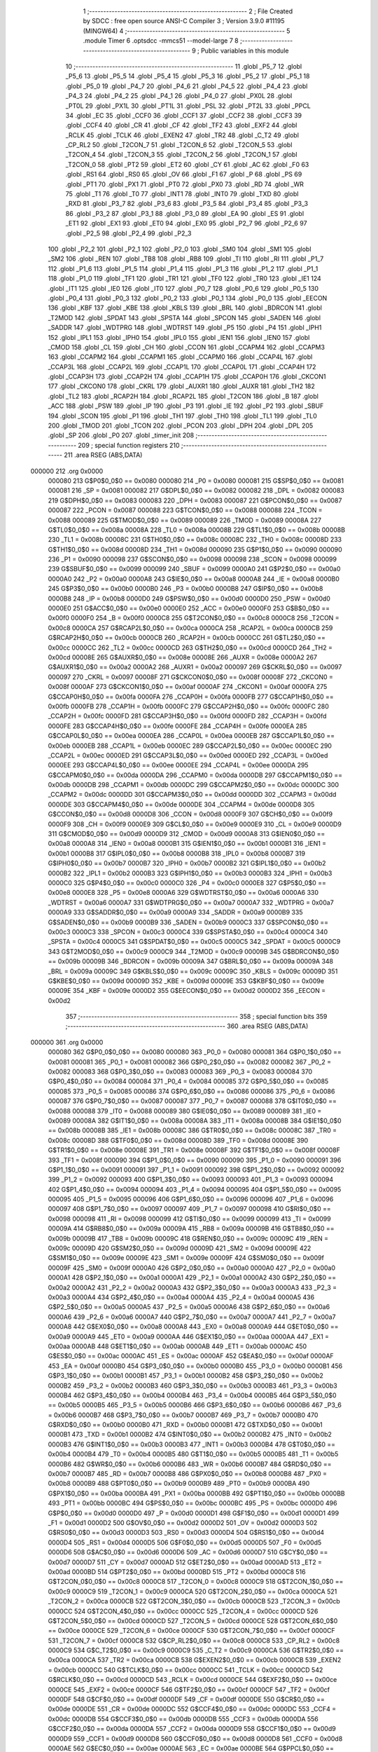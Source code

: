                                       1 ;--------------------------------------------------------
                                      2 ; File Created by SDCC : free open source ANSI-C Compiler
                                      3 ; Version 3.9.0 #11195 (MINGW64)
                                      4 ;--------------------------------------------------------
                                      5 	.module Timer
                                      6 	.optsdcc -mmcs51 --model-large
                                      7 	
                                      8 ;--------------------------------------------------------
                                      9 ; Public variables in this module
                                     10 ;--------------------------------------------------------
                                     11 	.globl _P5_7
                                     12 	.globl _P5_6
                                     13 	.globl _P5_5
                                     14 	.globl _P5_4
                                     15 	.globl _P5_3
                                     16 	.globl _P5_2
                                     17 	.globl _P5_1
                                     18 	.globl _P5_0
                                     19 	.globl _P4_7
                                     20 	.globl _P4_6
                                     21 	.globl _P4_5
                                     22 	.globl _P4_4
                                     23 	.globl _P4_3
                                     24 	.globl _P4_2
                                     25 	.globl _P4_1
                                     26 	.globl _P4_0
                                     27 	.globl _PX0L
                                     28 	.globl _PT0L
                                     29 	.globl _PX1L
                                     30 	.globl _PT1L
                                     31 	.globl _PSL
                                     32 	.globl _PT2L
                                     33 	.globl _PPCL
                                     34 	.globl _EC
                                     35 	.globl _CCF0
                                     36 	.globl _CCF1
                                     37 	.globl _CCF2
                                     38 	.globl _CCF3
                                     39 	.globl _CCF4
                                     40 	.globl _CR
                                     41 	.globl _CF
                                     42 	.globl _TF2
                                     43 	.globl _EXF2
                                     44 	.globl _RCLK
                                     45 	.globl _TCLK
                                     46 	.globl _EXEN2
                                     47 	.globl _TR2
                                     48 	.globl _C_T2
                                     49 	.globl _CP_RL2
                                     50 	.globl _T2CON_7
                                     51 	.globl _T2CON_6
                                     52 	.globl _T2CON_5
                                     53 	.globl _T2CON_4
                                     54 	.globl _T2CON_3
                                     55 	.globl _T2CON_2
                                     56 	.globl _T2CON_1
                                     57 	.globl _T2CON_0
                                     58 	.globl _PT2
                                     59 	.globl _ET2
                                     60 	.globl _CY
                                     61 	.globl _AC
                                     62 	.globl _F0
                                     63 	.globl _RS1
                                     64 	.globl _RS0
                                     65 	.globl _OV
                                     66 	.globl _F1
                                     67 	.globl _P
                                     68 	.globl _PS
                                     69 	.globl _PT1
                                     70 	.globl _PX1
                                     71 	.globl _PT0
                                     72 	.globl _PX0
                                     73 	.globl _RD
                                     74 	.globl _WR
                                     75 	.globl _T1
                                     76 	.globl _T0
                                     77 	.globl _INT1
                                     78 	.globl _INT0
                                     79 	.globl _TXD
                                     80 	.globl _RXD
                                     81 	.globl _P3_7
                                     82 	.globl _P3_6
                                     83 	.globl _P3_5
                                     84 	.globl _P3_4
                                     85 	.globl _P3_3
                                     86 	.globl _P3_2
                                     87 	.globl _P3_1
                                     88 	.globl _P3_0
                                     89 	.globl _EA
                                     90 	.globl _ES
                                     91 	.globl _ET1
                                     92 	.globl _EX1
                                     93 	.globl _ET0
                                     94 	.globl _EX0
                                     95 	.globl _P2_7
                                     96 	.globl _P2_6
                                     97 	.globl _P2_5
                                     98 	.globl _P2_4
                                     99 	.globl _P2_3
                                    100 	.globl _P2_2
                                    101 	.globl _P2_1
                                    102 	.globl _P2_0
                                    103 	.globl _SM0
                                    104 	.globl _SM1
                                    105 	.globl _SM2
                                    106 	.globl _REN
                                    107 	.globl _TB8
                                    108 	.globl _RB8
                                    109 	.globl _TI
                                    110 	.globl _RI
                                    111 	.globl _P1_7
                                    112 	.globl _P1_6
                                    113 	.globl _P1_5
                                    114 	.globl _P1_4
                                    115 	.globl _P1_3
                                    116 	.globl _P1_2
                                    117 	.globl _P1_1
                                    118 	.globl _P1_0
                                    119 	.globl _TF1
                                    120 	.globl _TR1
                                    121 	.globl _TF0
                                    122 	.globl _TR0
                                    123 	.globl _IE1
                                    124 	.globl _IT1
                                    125 	.globl _IE0
                                    126 	.globl _IT0
                                    127 	.globl _P0_7
                                    128 	.globl _P0_6
                                    129 	.globl _P0_5
                                    130 	.globl _P0_4
                                    131 	.globl _P0_3
                                    132 	.globl _P0_2
                                    133 	.globl _P0_1
                                    134 	.globl _P0_0
                                    135 	.globl _EECON
                                    136 	.globl _KBF
                                    137 	.globl _KBE
                                    138 	.globl _KBLS
                                    139 	.globl _BRL
                                    140 	.globl _BDRCON
                                    141 	.globl _T2MOD
                                    142 	.globl _SPDAT
                                    143 	.globl _SPSTA
                                    144 	.globl _SPCON
                                    145 	.globl _SADEN
                                    146 	.globl _SADDR
                                    147 	.globl _WDTPRG
                                    148 	.globl _WDTRST
                                    149 	.globl _P5
                                    150 	.globl _P4
                                    151 	.globl _IPH1
                                    152 	.globl _IPL1
                                    153 	.globl _IPH0
                                    154 	.globl _IPL0
                                    155 	.globl _IEN1
                                    156 	.globl _IEN0
                                    157 	.globl _CMOD
                                    158 	.globl _CL
                                    159 	.globl _CH
                                    160 	.globl _CCON
                                    161 	.globl _CCAPM4
                                    162 	.globl _CCAPM3
                                    163 	.globl _CCAPM2
                                    164 	.globl _CCAPM1
                                    165 	.globl _CCAPM0
                                    166 	.globl _CCAP4L
                                    167 	.globl _CCAP3L
                                    168 	.globl _CCAP2L
                                    169 	.globl _CCAP1L
                                    170 	.globl _CCAP0L
                                    171 	.globl _CCAP4H
                                    172 	.globl _CCAP3H
                                    173 	.globl _CCAP2H
                                    174 	.globl _CCAP1H
                                    175 	.globl _CCAP0H
                                    176 	.globl _CKCON1
                                    177 	.globl _CKCON0
                                    178 	.globl _CKRL
                                    179 	.globl _AUXR1
                                    180 	.globl _AUXR
                                    181 	.globl _TH2
                                    182 	.globl _TL2
                                    183 	.globl _RCAP2H
                                    184 	.globl _RCAP2L
                                    185 	.globl _T2CON
                                    186 	.globl _B
                                    187 	.globl _ACC
                                    188 	.globl _PSW
                                    189 	.globl _IP
                                    190 	.globl _P3
                                    191 	.globl _IE
                                    192 	.globl _P2
                                    193 	.globl _SBUF
                                    194 	.globl _SCON
                                    195 	.globl _P1
                                    196 	.globl _TH1
                                    197 	.globl _TH0
                                    198 	.globl _TL1
                                    199 	.globl _TL0
                                    200 	.globl _TMOD
                                    201 	.globl _TCON
                                    202 	.globl _PCON
                                    203 	.globl _DPH
                                    204 	.globl _DPL
                                    205 	.globl _SP
                                    206 	.globl _P0
                                    207 	.globl _timer_init
                                    208 ;--------------------------------------------------------
                                    209 ; special function registers
                                    210 ;--------------------------------------------------------
                                    211 	.area RSEG    (ABS,DATA)
      000000                        212 	.org 0x0000
                           000080   213 G$P0$0_0$0 == 0x0080
                           000080   214 _P0	=	0x0080
                           000081   215 G$SP$0_0$0 == 0x0081
                           000081   216 _SP	=	0x0081
                           000082   217 G$DPL$0_0$0 == 0x0082
                           000082   218 _DPL	=	0x0082
                           000083   219 G$DPH$0_0$0 == 0x0083
                           000083   220 _DPH	=	0x0083
                           000087   221 G$PCON$0_0$0 == 0x0087
                           000087   222 _PCON	=	0x0087
                           000088   223 G$TCON$0_0$0 == 0x0088
                           000088   224 _TCON	=	0x0088
                           000089   225 G$TMOD$0_0$0 == 0x0089
                           000089   226 _TMOD	=	0x0089
                           00008A   227 G$TL0$0_0$0 == 0x008a
                           00008A   228 _TL0	=	0x008a
                           00008B   229 G$TL1$0_0$0 == 0x008b
                           00008B   230 _TL1	=	0x008b
                           00008C   231 G$TH0$0_0$0 == 0x008c
                           00008C   232 _TH0	=	0x008c
                           00008D   233 G$TH1$0_0$0 == 0x008d
                           00008D   234 _TH1	=	0x008d
                           000090   235 G$P1$0_0$0 == 0x0090
                           000090   236 _P1	=	0x0090
                           000098   237 G$SCON$0_0$0 == 0x0098
                           000098   238 _SCON	=	0x0098
                           000099   239 G$SBUF$0_0$0 == 0x0099
                           000099   240 _SBUF	=	0x0099
                           0000A0   241 G$P2$0_0$0 == 0x00a0
                           0000A0   242 _P2	=	0x00a0
                           0000A8   243 G$IE$0_0$0 == 0x00a8
                           0000A8   244 _IE	=	0x00a8
                           0000B0   245 G$P3$0_0$0 == 0x00b0
                           0000B0   246 _P3	=	0x00b0
                           0000B8   247 G$IP$0_0$0 == 0x00b8
                           0000B8   248 _IP	=	0x00b8
                           0000D0   249 G$PSW$0_0$0 == 0x00d0
                           0000D0   250 _PSW	=	0x00d0
                           0000E0   251 G$ACC$0_0$0 == 0x00e0
                           0000E0   252 _ACC	=	0x00e0
                           0000F0   253 G$B$0_0$0 == 0x00f0
                           0000F0   254 _B	=	0x00f0
                           0000C8   255 G$T2CON$0_0$0 == 0x00c8
                           0000C8   256 _T2CON	=	0x00c8
                           0000CA   257 G$RCAP2L$0_0$0 == 0x00ca
                           0000CA   258 _RCAP2L	=	0x00ca
                           0000CB   259 G$RCAP2H$0_0$0 == 0x00cb
                           0000CB   260 _RCAP2H	=	0x00cb
                           0000CC   261 G$TL2$0_0$0 == 0x00cc
                           0000CC   262 _TL2	=	0x00cc
                           0000CD   263 G$TH2$0_0$0 == 0x00cd
                           0000CD   264 _TH2	=	0x00cd
                           00008E   265 G$AUXR$0_0$0 == 0x008e
                           00008E   266 _AUXR	=	0x008e
                           0000A2   267 G$AUXR1$0_0$0 == 0x00a2
                           0000A2   268 _AUXR1	=	0x00a2
                           000097   269 G$CKRL$0_0$0 == 0x0097
                           000097   270 _CKRL	=	0x0097
                           00008F   271 G$CKCON0$0_0$0 == 0x008f
                           00008F   272 _CKCON0	=	0x008f
                           0000AF   273 G$CKCON1$0_0$0 == 0x00af
                           0000AF   274 _CKCON1	=	0x00af
                           0000FA   275 G$CCAP0H$0_0$0 == 0x00fa
                           0000FA   276 _CCAP0H	=	0x00fa
                           0000FB   277 G$CCAP1H$0_0$0 == 0x00fb
                           0000FB   278 _CCAP1H	=	0x00fb
                           0000FC   279 G$CCAP2H$0_0$0 == 0x00fc
                           0000FC   280 _CCAP2H	=	0x00fc
                           0000FD   281 G$CCAP3H$0_0$0 == 0x00fd
                           0000FD   282 _CCAP3H	=	0x00fd
                           0000FE   283 G$CCAP4H$0_0$0 == 0x00fe
                           0000FE   284 _CCAP4H	=	0x00fe
                           0000EA   285 G$CCAP0L$0_0$0 == 0x00ea
                           0000EA   286 _CCAP0L	=	0x00ea
                           0000EB   287 G$CCAP1L$0_0$0 == 0x00eb
                           0000EB   288 _CCAP1L	=	0x00eb
                           0000EC   289 G$CCAP2L$0_0$0 == 0x00ec
                           0000EC   290 _CCAP2L	=	0x00ec
                           0000ED   291 G$CCAP3L$0_0$0 == 0x00ed
                           0000ED   292 _CCAP3L	=	0x00ed
                           0000EE   293 G$CCAP4L$0_0$0 == 0x00ee
                           0000EE   294 _CCAP4L	=	0x00ee
                           0000DA   295 G$CCAPM0$0_0$0 == 0x00da
                           0000DA   296 _CCAPM0	=	0x00da
                           0000DB   297 G$CCAPM1$0_0$0 == 0x00db
                           0000DB   298 _CCAPM1	=	0x00db
                           0000DC   299 G$CCAPM2$0_0$0 == 0x00dc
                           0000DC   300 _CCAPM2	=	0x00dc
                           0000DD   301 G$CCAPM3$0_0$0 == 0x00dd
                           0000DD   302 _CCAPM3	=	0x00dd
                           0000DE   303 G$CCAPM4$0_0$0 == 0x00de
                           0000DE   304 _CCAPM4	=	0x00de
                           0000D8   305 G$CCON$0_0$0 == 0x00d8
                           0000D8   306 _CCON	=	0x00d8
                           0000F9   307 G$CH$0_0$0 == 0x00f9
                           0000F9   308 _CH	=	0x00f9
                           0000E9   309 G$CL$0_0$0 == 0x00e9
                           0000E9   310 _CL	=	0x00e9
                           0000D9   311 G$CMOD$0_0$0 == 0x00d9
                           0000D9   312 _CMOD	=	0x00d9
                           0000A8   313 G$IEN0$0_0$0 == 0x00a8
                           0000A8   314 _IEN0	=	0x00a8
                           0000B1   315 G$IEN1$0_0$0 == 0x00b1
                           0000B1   316 _IEN1	=	0x00b1
                           0000B8   317 G$IPL0$0_0$0 == 0x00b8
                           0000B8   318 _IPL0	=	0x00b8
                           0000B7   319 G$IPH0$0_0$0 == 0x00b7
                           0000B7   320 _IPH0	=	0x00b7
                           0000B2   321 G$IPL1$0_0$0 == 0x00b2
                           0000B2   322 _IPL1	=	0x00b2
                           0000B3   323 G$IPH1$0_0$0 == 0x00b3
                           0000B3   324 _IPH1	=	0x00b3
                           0000C0   325 G$P4$0_0$0 == 0x00c0
                           0000C0   326 _P4	=	0x00c0
                           0000E8   327 G$P5$0_0$0 == 0x00e8
                           0000E8   328 _P5	=	0x00e8
                           0000A6   329 G$WDTRST$0_0$0 == 0x00a6
                           0000A6   330 _WDTRST	=	0x00a6
                           0000A7   331 G$WDTPRG$0_0$0 == 0x00a7
                           0000A7   332 _WDTPRG	=	0x00a7
                           0000A9   333 G$SADDR$0_0$0 == 0x00a9
                           0000A9   334 _SADDR	=	0x00a9
                           0000B9   335 G$SADEN$0_0$0 == 0x00b9
                           0000B9   336 _SADEN	=	0x00b9
                           0000C3   337 G$SPCON$0_0$0 == 0x00c3
                           0000C3   338 _SPCON	=	0x00c3
                           0000C4   339 G$SPSTA$0_0$0 == 0x00c4
                           0000C4   340 _SPSTA	=	0x00c4
                           0000C5   341 G$SPDAT$0_0$0 == 0x00c5
                           0000C5   342 _SPDAT	=	0x00c5
                           0000C9   343 G$T2MOD$0_0$0 == 0x00c9
                           0000C9   344 _T2MOD	=	0x00c9
                           00009B   345 G$BDRCON$0_0$0 == 0x009b
                           00009B   346 _BDRCON	=	0x009b
                           00009A   347 G$BRL$0_0$0 == 0x009a
                           00009A   348 _BRL	=	0x009a
                           00009C   349 G$KBLS$0_0$0 == 0x009c
                           00009C   350 _KBLS	=	0x009c
                           00009D   351 G$KBE$0_0$0 == 0x009d
                           00009D   352 _KBE	=	0x009d
                           00009E   353 G$KBF$0_0$0 == 0x009e
                           00009E   354 _KBF	=	0x009e
                           0000D2   355 G$EECON$0_0$0 == 0x00d2
                           0000D2   356 _EECON	=	0x00d2
                                    357 ;--------------------------------------------------------
                                    358 ; special function bits
                                    359 ;--------------------------------------------------------
                                    360 	.area RSEG    (ABS,DATA)
      000000                        361 	.org 0x0000
                           000080   362 G$P0_0$0_0$0 == 0x0080
                           000080   363 _P0_0	=	0x0080
                           000081   364 G$P0_1$0_0$0 == 0x0081
                           000081   365 _P0_1	=	0x0081
                           000082   366 G$P0_2$0_0$0 == 0x0082
                           000082   367 _P0_2	=	0x0082
                           000083   368 G$P0_3$0_0$0 == 0x0083
                           000083   369 _P0_3	=	0x0083
                           000084   370 G$P0_4$0_0$0 == 0x0084
                           000084   371 _P0_4	=	0x0084
                           000085   372 G$P0_5$0_0$0 == 0x0085
                           000085   373 _P0_5	=	0x0085
                           000086   374 G$P0_6$0_0$0 == 0x0086
                           000086   375 _P0_6	=	0x0086
                           000087   376 G$P0_7$0_0$0 == 0x0087
                           000087   377 _P0_7	=	0x0087
                           000088   378 G$IT0$0_0$0 == 0x0088
                           000088   379 _IT0	=	0x0088
                           000089   380 G$IE0$0_0$0 == 0x0089
                           000089   381 _IE0	=	0x0089
                           00008A   382 G$IT1$0_0$0 == 0x008a
                           00008A   383 _IT1	=	0x008a
                           00008B   384 G$IE1$0_0$0 == 0x008b
                           00008B   385 _IE1	=	0x008b
                           00008C   386 G$TR0$0_0$0 == 0x008c
                           00008C   387 _TR0	=	0x008c
                           00008D   388 G$TF0$0_0$0 == 0x008d
                           00008D   389 _TF0	=	0x008d
                           00008E   390 G$TR1$0_0$0 == 0x008e
                           00008E   391 _TR1	=	0x008e
                           00008F   392 G$TF1$0_0$0 == 0x008f
                           00008F   393 _TF1	=	0x008f
                           000090   394 G$P1_0$0_0$0 == 0x0090
                           000090   395 _P1_0	=	0x0090
                           000091   396 G$P1_1$0_0$0 == 0x0091
                           000091   397 _P1_1	=	0x0091
                           000092   398 G$P1_2$0_0$0 == 0x0092
                           000092   399 _P1_2	=	0x0092
                           000093   400 G$P1_3$0_0$0 == 0x0093
                           000093   401 _P1_3	=	0x0093
                           000094   402 G$P1_4$0_0$0 == 0x0094
                           000094   403 _P1_4	=	0x0094
                           000095   404 G$P1_5$0_0$0 == 0x0095
                           000095   405 _P1_5	=	0x0095
                           000096   406 G$P1_6$0_0$0 == 0x0096
                           000096   407 _P1_6	=	0x0096
                           000097   408 G$P1_7$0_0$0 == 0x0097
                           000097   409 _P1_7	=	0x0097
                           000098   410 G$RI$0_0$0 == 0x0098
                           000098   411 _RI	=	0x0098
                           000099   412 G$TI$0_0$0 == 0x0099
                           000099   413 _TI	=	0x0099
                           00009A   414 G$RB8$0_0$0 == 0x009a
                           00009A   415 _RB8	=	0x009a
                           00009B   416 G$TB8$0_0$0 == 0x009b
                           00009B   417 _TB8	=	0x009b
                           00009C   418 G$REN$0_0$0 == 0x009c
                           00009C   419 _REN	=	0x009c
                           00009D   420 G$SM2$0_0$0 == 0x009d
                           00009D   421 _SM2	=	0x009d
                           00009E   422 G$SM1$0_0$0 == 0x009e
                           00009E   423 _SM1	=	0x009e
                           00009F   424 G$SM0$0_0$0 == 0x009f
                           00009F   425 _SM0	=	0x009f
                           0000A0   426 G$P2_0$0_0$0 == 0x00a0
                           0000A0   427 _P2_0	=	0x00a0
                           0000A1   428 G$P2_1$0_0$0 == 0x00a1
                           0000A1   429 _P2_1	=	0x00a1
                           0000A2   430 G$P2_2$0_0$0 == 0x00a2
                           0000A2   431 _P2_2	=	0x00a2
                           0000A3   432 G$P2_3$0_0$0 == 0x00a3
                           0000A3   433 _P2_3	=	0x00a3
                           0000A4   434 G$P2_4$0_0$0 == 0x00a4
                           0000A4   435 _P2_4	=	0x00a4
                           0000A5   436 G$P2_5$0_0$0 == 0x00a5
                           0000A5   437 _P2_5	=	0x00a5
                           0000A6   438 G$P2_6$0_0$0 == 0x00a6
                           0000A6   439 _P2_6	=	0x00a6
                           0000A7   440 G$P2_7$0_0$0 == 0x00a7
                           0000A7   441 _P2_7	=	0x00a7
                           0000A8   442 G$EX0$0_0$0 == 0x00a8
                           0000A8   443 _EX0	=	0x00a8
                           0000A9   444 G$ET0$0_0$0 == 0x00a9
                           0000A9   445 _ET0	=	0x00a9
                           0000AA   446 G$EX1$0_0$0 == 0x00aa
                           0000AA   447 _EX1	=	0x00aa
                           0000AB   448 G$ET1$0_0$0 == 0x00ab
                           0000AB   449 _ET1	=	0x00ab
                           0000AC   450 G$ES$0_0$0 == 0x00ac
                           0000AC   451 _ES	=	0x00ac
                           0000AF   452 G$EA$0_0$0 == 0x00af
                           0000AF   453 _EA	=	0x00af
                           0000B0   454 G$P3_0$0_0$0 == 0x00b0
                           0000B0   455 _P3_0	=	0x00b0
                           0000B1   456 G$P3_1$0_0$0 == 0x00b1
                           0000B1   457 _P3_1	=	0x00b1
                           0000B2   458 G$P3_2$0_0$0 == 0x00b2
                           0000B2   459 _P3_2	=	0x00b2
                           0000B3   460 G$P3_3$0_0$0 == 0x00b3
                           0000B3   461 _P3_3	=	0x00b3
                           0000B4   462 G$P3_4$0_0$0 == 0x00b4
                           0000B4   463 _P3_4	=	0x00b4
                           0000B5   464 G$P3_5$0_0$0 == 0x00b5
                           0000B5   465 _P3_5	=	0x00b5
                           0000B6   466 G$P3_6$0_0$0 == 0x00b6
                           0000B6   467 _P3_6	=	0x00b6
                           0000B7   468 G$P3_7$0_0$0 == 0x00b7
                           0000B7   469 _P3_7	=	0x00b7
                           0000B0   470 G$RXD$0_0$0 == 0x00b0
                           0000B0   471 _RXD	=	0x00b0
                           0000B1   472 G$TXD$0_0$0 == 0x00b1
                           0000B1   473 _TXD	=	0x00b1
                           0000B2   474 G$INT0$0_0$0 == 0x00b2
                           0000B2   475 _INT0	=	0x00b2
                           0000B3   476 G$INT1$0_0$0 == 0x00b3
                           0000B3   477 _INT1	=	0x00b3
                           0000B4   478 G$T0$0_0$0 == 0x00b4
                           0000B4   479 _T0	=	0x00b4
                           0000B5   480 G$T1$0_0$0 == 0x00b5
                           0000B5   481 _T1	=	0x00b5
                           0000B6   482 G$WR$0_0$0 == 0x00b6
                           0000B6   483 _WR	=	0x00b6
                           0000B7   484 G$RD$0_0$0 == 0x00b7
                           0000B7   485 _RD	=	0x00b7
                           0000B8   486 G$PX0$0_0$0 == 0x00b8
                           0000B8   487 _PX0	=	0x00b8
                           0000B9   488 G$PT0$0_0$0 == 0x00b9
                           0000B9   489 _PT0	=	0x00b9
                           0000BA   490 G$PX1$0_0$0 == 0x00ba
                           0000BA   491 _PX1	=	0x00ba
                           0000BB   492 G$PT1$0_0$0 == 0x00bb
                           0000BB   493 _PT1	=	0x00bb
                           0000BC   494 G$PS$0_0$0 == 0x00bc
                           0000BC   495 _PS	=	0x00bc
                           0000D0   496 G$P$0_0$0 == 0x00d0
                           0000D0   497 _P	=	0x00d0
                           0000D1   498 G$F1$0_0$0 == 0x00d1
                           0000D1   499 _F1	=	0x00d1
                           0000D2   500 G$OV$0_0$0 == 0x00d2
                           0000D2   501 _OV	=	0x00d2
                           0000D3   502 G$RS0$0_0$0 == 0x00d3
                           0000D3   503 _RS0	=	0x00d3
                           0000D4   504 G$RS1$0_0$0 == 0x00d4
                           0000D4   505 _RS1	=	0x00d4
                           0000D5   506 G$F0$0_0$0 == 0x00d5
                           0000D5   507 _F0	=	0x00d5
                           0000D6   508 G$AC$0_0$0 == 0x00d6
                           0000D6   509 _AC	=	0x00d6
                           0000D7   510 G$CY$0_0$0 == 0x00d7
                           0000D7   511 _CY	=	0x00d7
                           0000AD   512 G$ET2$0_0$0 == 0x00ad
                           0000AD   513 _ET2	=	0x00ad
                           0000BD   514 G$PT2$0_0$0 == 0x00bd
                           0000BD   515 _PT2	=	0x00bd
                           0000C8   516 G$T2CON_0$0_0$0 == 0x00c8
                           0000C8   517 _T2CON_0	=	0x00c8
                           0000C9   518 G$T2CON_1$0_0$0 == 0x00c9
                           0000C9   519 _T2CON_1	=	0x00c9
                           0000CA   520 G$T2CON_2$0_0$0 == 0x00ca
                           0000CA   521 _T2CON_2	=	0x00ca
                           0000CB   522 G$T2CON_3$0_0$0 == 0x00cb
                           0000CB   523 _T2CON_3	=	0x00cb
                           0000CC   524 G$T2CON_4$0_0$0 == 0x00cc
                           0000CC   525 _T2CON_4	=	0x00cc
                           0000CD   526 G$T2CON_5$0_0$0 == 0x00cd
                           0000CD   527 _T2CON_5	=	0x00cd
                           0000CE   528 G$T2CON_6$0_0$0 == 0x00ce
                           0000CE   529 _T2CON_6	=	0x00ce
                           0000CF   530 G$T2CON_7$0_0$0 == 0x00cf
                           0000CF   531 _T2CON_7	=	0x00cf
                           0000C8   532 G$CP_RL2$0_0$0 == 0x00c8
                           0000C8   533 _CP_RL2	=	0x00c8
                           0000C9   534 G$C_T2$0_0$0 == 0x00c9
                           0000C9   535 _C_T2	=	0x00c9
                           0000CA   536 G$TR2$0_0$0 == 0x00ca
                           0000CA   537 _TR2	=	0x00ca
                           0000CB   538 G$EXEN2$0_0$0 == 0x00cb
                           0000CB   539 _EXEN2	=	0x00cb
                           0000CC   540 G$TCLK$0_0$0 == 0x00cc
                           0000CC   541 _TCLK	=	0x00cc
                           0000CD   542 G$RCLK$0_0$0 == 0x00cd
                           0000CD   543 _RCLK	=	0x00cd
                           0000CE   544 G$EXF2$0_0$0 == 0x00ce
                           0000CE   545 _EXF2	=	0x00ce
                           0000CF   546 G$TF2$0_0$0 == 0x00cf
                           0000CF   547 _TF2	=	0x00cf
                           0000DF   548 G$CF$0_0$0 == 0x00df
                           0000DF   549 _CF	=	0x00df
                           0000DE   550 G$CR$0_0$0 == 0x00de
                           0000DE   551 _CR	=	0x00de
                           0000DC   552 G$CCF4$0_0$0 == 0x00dc
                           0000DC   553 _CCF4	=	0x00dc
                           0000DB   554 G$CCF3$0_0$0 == 0x00db
                           0000DB   555 _CCF3	=	0x00db
                           0000DA   556 G$CCF2$0_0$0 == 0x00da
                           0000DA   557 _CCF2	=	0x00da
                           0000D9   558 G$CCF1$0_0$0 == 0x00d9
                           0000D9   559 _CCF1	=	0x00d9
                           0000D8   560 G$CCF0$0_0$0 == 0x00d8
                           0000D8   561 _CCF0	=	0x00d8
                           0000AE   562 G$EC$0_0$0 == 0x00ae
                           0000AE   563 _EC	=	0x00ae
                           0000BE   564 G$PPCL$0_0$0 == 0x00be
                           0000BE   565 _PPCL	=	0x00be
                           0000BD   566 G$PT2L$0_0$0 == 0x00bd
                           0000BD   567 _PT2L	=	0x00bd
                           0000BC   568 G$PSL$0_0$0 == 0x00bc
                           0000BC   569 _PSL	=	0x00bc
                           0000BB   570 G$PT1L$0_0$0 == 0x00bb
                           0000BB   571 _PT1L	=	0x00bb
                           0000BA   572 G$PX1L$0_0$0 == 0x00ba
                           0000BA   573 _PX1L	=	0x00ba
                           0000B9   574 G$PT0L$0_0$0 == 0x00b9
                           0000B9   575 _PT0L	=	0x00b9
                           0000B8   576 G$PX0L$0_0$0 == 0x00b8
                           0000B8   577 _PX0L	=	0x00b8
                           0000C0   578 G$P4_0$0_0$0 == 0x00c0
                           0000C0   579 _P4_0	=	0x00c0
                           0000C1   580 G$P4_1$0_0$0 == 0x00c1
                           0000C1   581 _P4_1	=	0x00c1
                           0000C2   582 G$P4_2$0_0$0 == 0x00c2
                           0000C2   583 _P4_2	=	0x00c2
                           0000C3   584 G$P4_3$0_0$0 == 0x00c3
                           0000C3   585 _P4_3	=	0x00c3
                           0000C4   586 G$P4_4$0_0$0 == 0x00c4
                           0000C4   587 _P4_4	=	0x00c4
                           0000C5   588 G$P4_5$0_0$0 == 0x00c5
                           0000C5   589 _P4_5	=	0x00c5
                           0000C6   590 G$P4_6$0_0$0 == 0x00c6
                           0000C6   591 _P4_6	=	0x00c6
                           0000C7   592 G$P4_7$0_0$0 == 0x00c7
                           0000C7   593 _P4_7	=	0x00c7
                           0000E8   594 G$P5_0$0_0$0 == 0x00e8
                           0000E8   595 _P5_0	=	0x00e8
                           0000E9   596 G$P5_1$0_0$0 == 0x00e9
                           0000E9   597 _P5_1	=	0x00e9
                           0000EA   598 G$P5_2$0_0$0 == 0x00ea
                           0000EA   599 _P5_2	=	0x00ea
                           0000EB   600 G$P5_3$0_0$0 == 0x00eb
                           0000EB   601 _P5_3	=	0x00eb
                           0000EC   602 G$P5_4$0_0$0 == 0x00ec
                           0000EC   603 _P5_4	=	0x00ec
                           0000ED   604 G$P5_5$0_0$0 == 0x00ed
                           0000ED   605 _P5_5	=	0x00ed
                           0000EE   606 G$P5_6$0_0$0 == 0x00ee
                           0000EE   607 _P5_6	=	0x00ee
                           0000EF   608 G$P5_7$0_0$0 == 0x00ef
                           0000EF   609 _P5_7	=	0x00ef
                                    610 ;--------------------------------------------------------
                                    611 ; overlayable register banks
                                    612 ;--------------------------------------------------------
                                    613 	.area REG_BANK_0	(REL,OVR,DATA)
      000000                        614 	.ds 8
                                    615 ;--------------------------------------------------------
                                    616 ; internal ram data
                                    617 ;--------------------------------------------------------
                                    618 	.area DSEG    (DATA)
                                    619 ;--------------------------------------------------------
                                    620 ; overlayable items in internal ram 
                                    621 ;--------------------------------------------------------
                                    622 ;--------------------------------------------------------
                                    623 ; indirectly addressable internal ram data
                                    624 ;--------------------------------------------------------
                                    625 	.area ISEG    (DATA)
                                    626 ;--------------------------------------------------------
                                    627 ; absolute internal ram data
                                    628 ;--------------------------------------------------------
                                    629 	.area IABS    (ABS,DATA)
                                    630 	.area IABS    (ABS,DATA)
                                    631 ;--------------------------------------------------------
                                    632 ; bit data
                                    633 ;--------------------------------------------------------
                                    634 	.area BSEG    (BIT)
                                    635 ;--------------------------------------------------------
                                    636 ; paged external ram data
                                    637 ;--------------------------------------------------------
                                    638 	.area PSEG    (PAG,XDATA)
                                    639 ;--------------------------------------------------------
                                    640 ; external ram data
                                    641 ;--------------------------------------------------------
                                    642 	.area XSEG    (XDATA)
                                    643 ;--------------------------------------------------------
                                    644 ; absolute external ram data
                                    645 ;--------------------------------------------------------
                                    646 	.area XABS    (ABS,XDATA)
                                    647 ;--------------------------------------------------------
                                    648 ; external initialized ram data
                                    649 ;--------------------------------------------------------
                                    650 	.area XISEG   (XDATA)
                                    651 	.area HOME    (CODE)
                                    652 	.area GSINIT0 (CODE)
                                    653 	.area GSINIT1 (CODE)
                                    654 	.area GSINIT2 (CODE)
                                    655 	.area GSINIT3 (CODE)
                                    656 	.area GSINIT4 (CODE)
                                    657 	.area GSINIT5 (CODE)
                                    658 	.area GSINIT  (CODE)
                                    659 	.area GSFINAL (CODE)
                                    660 	.area CSEG    (CODE)
                                    661 ;--------------------------------------------------------
                                    662 ; global & static initialisations
                                    663 ;--------------------------------------------------------
                                    664 	.area HOME    (CODE)
                                    665 	.area GSINIT  (CODE)
                                    666 	.area GSFINAL (CODE)
                                    667 	.area GSINIT  (CODE)
                                    668 ;--------------------------------------------------------
                                    669 ; Home
                                    670 ;--------------------------------------------------------
                                    671 	.area HOME    (CODE)
                                    672 	.area HOME    (CODE)
                                    673 ;--------------------------------------------------------
                                    674 ; code
                                    675 ;--------------------------------------------------------
                                    676 	.area CSEG    (CODE)
                                    677 ;------------------------------------------------------------
                                    678 ;Allocation info for local variables in function 'timer_init'
                                    679 ;------------------------------------------------------------
                           000000   680 	G$timer_init$0$0 ==.
                           000000   681 	C$Timer.c$4$0_0$1 ==.
                                    682 ;	Timer.c:4: void timer_init()
                                    683 ;	-----------------------------------------
                                    684 ;	 function timer_init
                                    685 ;	-----------------------------------------
      0027DF                        686 _timer_init:
                           000007   687 	ar7 = 0x07
                           000006   688 	ar6 = 0x06
                           000005   689 	ar5 = 0x05
                           000004   690 	ar4 = 0x04
                           000003   691 	ar3 = 0x03
                           000002   692 	ar2 = 0x02
                           000001   693 	ar1 = 0x01
                           000000   694 	ar0 = 0x00
                           000000   695 	C$Timer.c$7$1_0$1 ==.
                                    696 ;	Timer.c:7: TMOD|=0x01;
      0027DF 43 89 01         [24]  697 	orl	_TMOD,#0x01
                           000003   698 	C$Timer.c$9$1_0$1 ==.
                                    699 ;	Timer.c:9: TH0=0x4B;
      0027E2 75 8C 4B         [24]  700 	mov	_TH0,#0x4b
                           000006   701 	C$Timer.c$10$1_0$1 ==.
                                    702 ;	Timer.c:10: TL0=0xFC;
      0027E5 75 8A FC         [24]  703 	mov	_TL0,#0xfc
                           000009   704 	C$Timer.c$11$1_0$1 ==.
                                    705 ;	Timer.c:11: TR0=1;
                                    706 ;	assignBit
      0027E8 D2 8C            [12]  707 	setb	_TR0
                           00000B   708 	C$Timer.c$12$1_0$1 ==.
                                    709 ;	Timer.c:12: ET0|=1;
      0027EA 7F 01            [12]  710 	mov	r7,#0x01
      0027EC A2 A9            [12]  711 	mov	c,_ET0
                                    712 ;	assignBit
      0027EE EF               [12]  713 	mov	a,r7
      0027EF 24 FF            [12]  714 	add	a,#0xff
      0027F1 92 A9            [24]  715 	mov	_ET0,c
                           000014   716 	C$Timer.c$13$1_0$1 ==.
                                    717 ;	Timer.c:13: EA|=1;
      0027F3 7F 01            [12]  718 	mov	r7,#0x01
      0027F5 A2 AF            [12]  719 	mov	c,_EA
                                    720 ;	assignBit
      0027F7 EF               [12]  721 	mov	a,r7
      0027F8 24 FF            [12]  722 	add	a,#0xff
      0027FA 92 AF            [24]  723 	mov	_EA,c
                           00001D   724 	C$Timer.c$14$1_0$1 ==.
                                    725 ;	Timer.c:14: }
                           00001D   726 	C$Timer.c$14$1_0$1 ==.
                           00001D   727 	XG$timer_init$0$0 ==.
      0027FC 22               [24]  728 	ret
                                    729 	.area CSEG    (CODE)
                                    730 	.area CONST   (CODE)
                                    731 	.area XINIT   (CODE)
                                    732 	.area CABS    (ABS,CODE)
